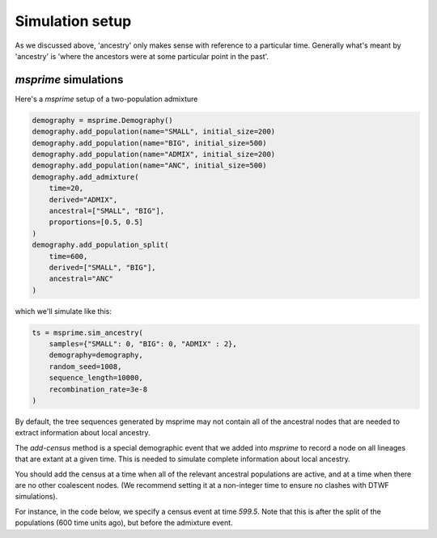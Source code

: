.. _simulationsetup:

Simulation setup
================

As we discussed above, 'ancestry' only makes sense with reference to a particular time. Generally what's meant by 'ancestry' is 'where the ancestors were at some particular point in the past'.

`msprime` simulations
---------------------

Here's a `msprime` setup of a two-population admixture

.. code-block:: python

	demography = msprime.Demography()
	demography.add_population(name="SMALL", initial_size=200)
	demography.add_population(name="BIG", initial_size=500)
	demography.add_population(name="ADMIX", initial_size=200)
	demography.add_population(name="ANC", initial_size=500)
	demography.add_admixture(
	    time=20,
	    derived="ADMIX",
	    ancestral=["SMALL", "BIG"],
	    proportions=[0.5, 0.5]
	)
	demography.add_population_split(
	    time=600,
	    derived=["SMALL", "BIG"],
	    ancestral="ANC"
	)

which we'll simulate like this:

.. code-block:: python

	ts = msprime.sim_ancestry(
	    samples={"SMALL": 0, "BIG": 0, "ADMIX" : 2},
	    demography=demography,
	    random_seed=1008,
	    sequence_length=10000,
	    recombination_rate=3e-8
	)

By default, the tree sequences generated by msprime may not contain all of the ancestral nodes that are needed to extract information about local ancestry.

The `add-census` method is a special demographic event that we added into `msprime` to record a node on all lineages that are extant at a given time.
This is needed to simulate complete information about local ancestry.

You should add the census at a time when all of the relevant ancestral
populations are active, and at a time when there are no other coalescent nodes.
(We recommend setting it at a non-integer time to ensure no clashes with DTWF simulations).

For instance, in the code below, we specify a census event at time `599.5`.
Note that this is after the split of the populations (600 time units ago),
but before the admixture event.